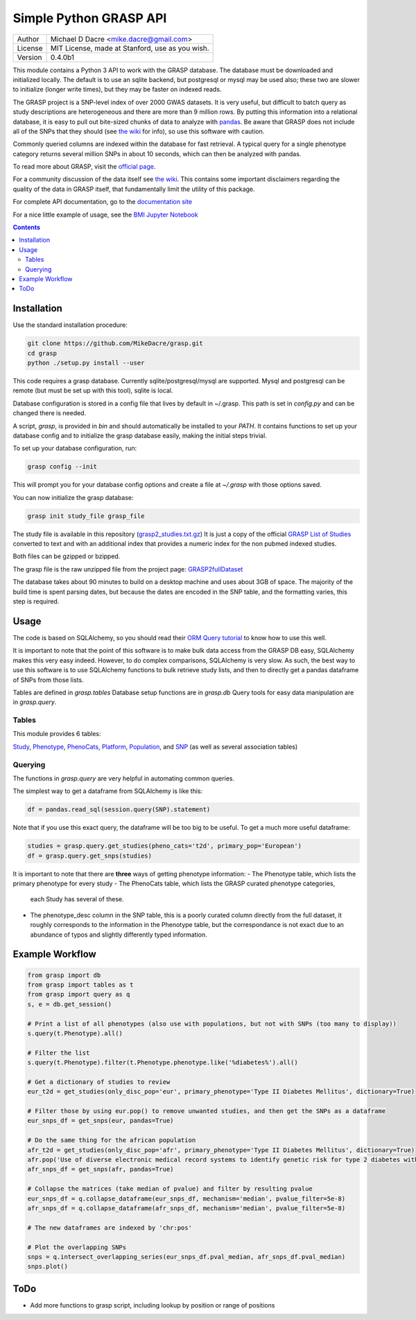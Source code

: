 Simple Python GRASP API
=======================

+---------+-------------------------------------------------+
| Author  | Michael D Dacre <mike.dacre@gmail.com>          |
+---------+-------------------------------------------------+
| License | MIT License, made at Stanford, use as you wish. |
+---------+-------------------------------------------------+
| Version | 0.4.0b1                                         |
+---------+-------------------------------------------------+


.. image:: https://api.codacy.com/project/badge/Grade/6a6be14b83894d76b440e853ff7e5cd3
   :target: https://www.codacy.com/app/mike-dacre/grasp?utm_source=github.com&amp;utm_medium=referral&amp;utm_content=MikeDacre/grasp&amp;utm_campaign=Badge_Grade
.. image:: https://readthedocs.org/projects/grasp/badge/?version=latest
   :target: https://grasp.readthedocs.io/
.. image:: https://img.shields.io/badge/python%20versions-3.4%203.5%203.6-brightgreen.svg


This module contains a Python 3 API to work with the GRASP database. The
database must be downloaded and initialized locally. The default is to use an
sqlite backend, but postgresql or mysql may be used also; these two are slower
to initialize (longer write times), but they may be faster on indexed reads.

The GRASP project is a SNP-level index of over 2000 GWAS datasets. It is very
useful, but difficult to batch query as study descriptions are heterogeneous and
there are more than 9 million rows. By putting this information into a relational
database, it is easy to pull out bite-sized chunks of data to analyze with
`pandas <http://pandas.pydata.org/>`_. Be aware that GRASP does not include all
of the SNPs that they should (see               
`the wiki <https://github.com/MikeDacre/grasp/wiki>`_ for info), so use this
software with caution.

Commonly queried columns are indexed within the database for fast retrieval. A typical
query for a single phenotype category returns several million SNPs in about 10 seconds,
which can then be analyzed with pandas.

To read more about GRASP, visit the `official page <https://grasp.nhlbi.nih.gov/Overview.aspx>`_.

For a community discussion of the data itself see               
`the wiki <https://github.com/MikeDacre/grasp/wiki>`_. This contains some important
disclaimers regarding the quality of the data in GRASP itself, that fundamentally
limit the utility of this package.

For complete API documentation, go to the
`documentation site <https://grasp.readthedocs.io/en/latest/>`_

For a nice little example of usage, see the `BMI Jupyter Notebook
<https://github.com/MikeDacre/grasp/blob/master/examples/BMI_EUR_v_AFR.ipynb>`_

.. contents:: **Contents**

Installation
------------

Use the standard installation procedure:

.. code:: shell

  git clone https://github.com/MikeDacre/grasp.git
  cd grasp
  python ./setup.py install --user

This code requires a grasp database. Currently sqlite/postgresql/mysql are
supported. Mysql and postgresql can be remote (but must be set up with this
tool), sqlite is local.

Database configuration is stored in a config file that lives by default in
~/.grasp.  This path is set in `config.py` and can be changed there is needed.

A script, `grasp`, is provided in `bin` and should automatically be installed
to your `PATH`.  It contains functions to set up your database config and to
initialize the grasp database easily, making the initial steps trivial.

To set up your database configuration, run:

.. code:: shell

  grasp config --init

This will prompt you for your database config options and create a file at
`~/.grasp` with those options saved.

You can now initialize the grasp database:

.. code:: shell

   grasp init study_file grasp_file

The study file is available in this repository (`grasp2_studies.txt.gz <https://raw.githubusercontent.com/MikeDacre/grasp/master/grasp2_studies.txt.gz>`_)
It is just a copy of the official `GRASP List of Studies <https://grasp.nhlbi.nih.gov/downloads/GRASP2_List_Of_Studies.xlsx>`_
converted to text and with an additional index that provides a numeric index
for the non pubmed indexed studies.

Both files can be gzipped or bzipped.

The grasp file is the raw unzipped file from the project page:
`GRASP2fullDataset <https://s3.amazonaws.com/NHLBI_Public/GRASP/GraspFullDataset2.zip>`_

The database takes about 90 minutes to build on a desktop machine and uses
about 3GB of space. The majority of the build time is spent parsing dates,
but because the dates are encoded in the SNP table, and the formatting varies,
this step is required.

Usage
-----

The code is based on SQLAlchemy, so you should read their `ORM Query tutorial <http://docs.sqlalchemy.org/en/latest/orm/tutorial.html#querying>`_
to know how to use this well.

It is important to note that the point of this software is to make bulk data access from the GRASP
DB easy, SQLAlchemy makes this very easy indeed. However, to do complex comparisons,
SQLAlchemy is very slow. As such, the best way to use this software is to use
SQLAlchemy functions to bulk retrieve study lists, and then to directly get
a pandas dataframe of SNPs from those lists.

Tables are defined in `grasp.tables`
Database setup functions are in `grasp.db`
Query tools for easy data manipulation are in `grasp.query`.

Tables
......

This module provides 6 tables:

`Study <http://grasp.readthedocs.io/en/latest/table_columns.html#study>`_,
`Phenotype <http://grasp.readthedocs.io/en/latest/table_columns.html#phenotype>`_,
`PhenoCats <http://grasp.readthedocs.io/en/latest/table_columns.html#phenocats>`_,
`Platform <http://grasp.readthedocs.io/en/latest/table_columns.html#platform>`_,
`Population <http://grasp.readthedocs.io/en/latest/table_columns.html#population>`_,
and `SNP <http://grasp.readthedocs.io/en/latest/table_columns.html#snp>`_ (as well
as several association tables)

Querying
........

The functions in `grasp.query` are very helpful in automating common queries.

The simplest way to get a dataframe from SQLAlchemy is like this:

.. code:: python

   df = pandas.read_sql(session.query(SNP).statement)

Note that if you use this exact query, the dataframe will be too big to be
useful. To get a much more useful dataframe:

.. code:: python

   studies = grasp.query.get_studies(pheno_cats='t2d', primary_pop='European')
   df = grasp.query.get_snps(studies)

It is important to note that there are **three** ways of getting
phenotype information:
- The Phenotype table, which lists the primary phenotype for every study
- The PhenoCats table, which lists the GRASP curated phenotype categories,
  each Study has several of these.
- The phenotype_desc column in the SNP table, this is a poorly curated
  column directly from the full dataset, it roughly corresponds to the
  information in the Phenotype table, but the correspondance is not exact
  due to an abundance of typos and slightly differently typed information.

Example Workflow
----------------

.. code:: python

  from grasp import db
  from grasp import tables as t
  from grasp import query as q
  s, e = db.get_session()

  # Print a list of all phenotypes (also use with populations, but not with SNPs (too many to display))
  s.query(t.Phenotype).all()

  # Filter the list
  s.query(t.Phenotype).filter(t.Phenotype.phenotype.like('%diabetes%').all()

  # Get a dictionary of studies to review
  eur_t2d = get_studies(only_disc_pop='eur', primary_phenotype='Type II Diabetes Mellitus', dictionary=True)

  # Filter those by using eur.pop() to remove unwanted studies, and then get the SNPs as a dataframe
  eur_snps_df = get_snps(eur, pandas=True)

  # Do the same thing for the african population
  afr_t2d = get_studies(only_disc_pop='afr', primary_phenotype='Type II Diabetes Mellitus', dictionary=True)
  afr.pop('Use of diverse electronic medical record systems to identify genetic risk for type 2 diabetes within a genome-wide association study.')
  afr_snps_df = get_snps(afr, pandas=True)

  # Collapse the matrices (take median of pvalue) and filter by resulting pvalue
  eur_snps_df = q.collapse_dataframe(eur_snps_df, mechanism='median', pvalue_filter=5e-8)
  afr_snps_df = q.collapse_dataframe(afr_snps_df, mechanism='median', pvalue_filter=5e-8)

  # The new dataframes are indexed by 'chr:pos'

  # Plot the overlapping SNPs
  snps = q.intersect_overlapping_series(eur_snps_df.pval_median, afr_snps_df.pval_median)
  snps.plot()

ToDo
----

* Add more functions to grasp script, including lookup by position or range of positions
